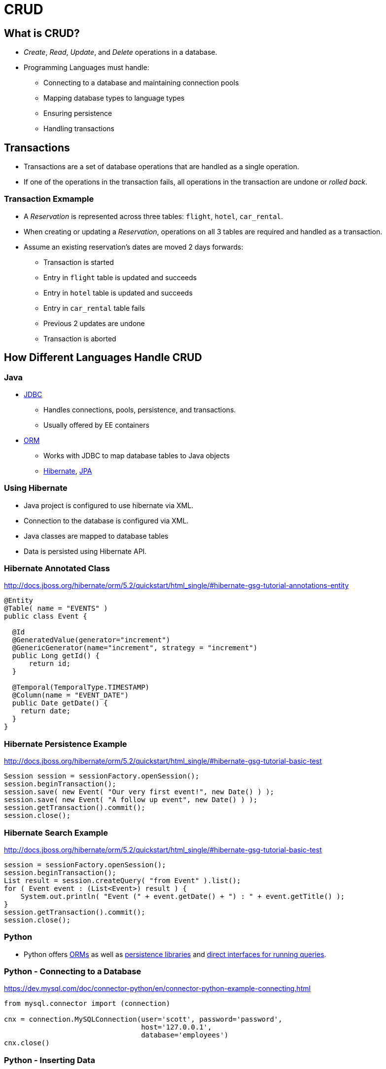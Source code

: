 = CRUD

== What is CRUD?
* _Create_, _Read_, _Update_, and _Delete_ operations in a database.
* Programming Languages must handle:
** Connecting to a database and maintaining connection pools
** Mapping database types to language types
** Ensuring persistence
** Handling transactions

== Transactions
* Transactions are a set of database operations that are handled as a single operation.
* If one of the operations in the transaction fails, all operations in the transaction are undone or _rolled back_.

=== Transaction Exmample
* A _Reservation_ is represented across three tables: `flight`, `hotel`, `car_rental`.
* When creating or updating a _Reservation_, operations on all 3 tables are required and handled as a transaction.
* Assume an existing reservation's dates are moved 2 days forwards:
** Transaction is started
** Entry in `flight` table is updated and succeeds
** Entry in `hotel` table is updated and succeeds
** Entry in `car_rental` table fails
** Previous 2 updates are undone
** Transaction is aborted

== How Different Languages Handle CRUD

=== Java
* link:https://en.wikipedia.org/wiki/Java_Database_Connectivity[JDBC]
** Handles connections, pools, persistence, and transactions.
** Usually offered by EE containers
* link:https://en.wikipedia.org/wiki/Object-relational_mapping[ORM]
** Works with JDBC to map database tables to Java objects
** link:http://hibernate.org[Hibernate], link:http://www.oracle.com/technetwork/articles/javaee/jpa-137156.html[JPA]

=== Using Hibernate
* Java project is configured to use hibernate via XML.
* Connection to the database is configured via XML.
* Java classes are mapped to database tables
* Data is persisted using Hibernate API.

=== Hibernate Annotated Class
http://docs.jboss.org/hibernate/orm/5.2/quickstart/html_single/#hibernate-gsg-tutorial-annotations-entity

[source,java]
----
@Entity
@Table( name = "EVENTS" )
public class Event {

  @Id
  @GeneratedValue(generator="increment")
  @GenericGenerator(name="increment", strategy = "increment")
  public Long getId() {
      return id;
  }

  @Temporal(TemporalType.TIMESTAMP)
  @Column(name = "EVENT_DATE")
  public Date getDate() {
    return date;
  }
}
----

=== Hibernate Persistence Example
http://docs.jboss.org/hibernate/orm/5.2/quickstart/html_single/#hibernate-gsg-tutorial-basic-test

[source,java]
----
Session session = sessionFactory.openSession();
session.beginTransaction();
session.save( new Event( "Our very first event!", new Date() ) );
session.save( new Event( "A follow up event", new Date() ) );
session.getTransaction().commit();
session.close();
----

=== Hibernate Search Example
http://docs.jboss.org/hibernate/orm/5.2/quickstart/html_single/#hibernate-gsg-tutorial-basic-test

[source,java]
----
session = sessionFactory.openSession();
session.beginTransaction();
List result = session.createQuery( "from Event" ).list();
for ( Event event : (List<Event>) result ) {
    System.out.println( "Event (" + event.getDate() + ") : " + event.getTitle() );
}
session.getTransaction().commit();
session.close();
----


=== Python
* Python offers link:http://docs.sqlalchemy.org/en/latest/orm/tutorial.html[ORMs] as well as link:https://docs.python.org/3/library/persistence.html[persistence libraries] and link:https://dev.mysql.com/doc/connector-python/en/connector-python-example-connecting.html[direct interfaces for running queries].

=== Python - Connecting to a Database
https://dev.mysql.com/doc/connector-python/en/connector-python-example-connecting.html

[source,python]
----
from mysql.connector import (connection)

cnx = connection.MySQLConnection(user='scott', password='password',
                                 host='127.0.0.1',
                                 database='employees')
cnx.close()
----

=== Python - Inserting Data
https://dev.mysql.com/doc/connector-python/en/connector-python-example-cursor-transaction.html

[source,python]
----
from __future__ import print_function
from datetime import date, datetime, timedelta
import mysql.connector

cnx = mysql.connector.connect(user='scott', database='employees')
cursor = cnx.cursor()

tomorrow = datetime.now().date() + timedelta(days=1)

add_employee = ("INSERT INTO employees "
               "(first_name, last_name, hire_date, gender, birth_date) "
               "VALUES (%s, %s, %s, %s, %s)")
add_salary = ("INSERT INTO salaries "
              "(emp_no, salary, from_date, to_date) "
              "VALUES (%(emp_no)s, %(salary)s, %(from_date)s, %(to_date)s)")

data_employee = ('Geert', 'Vanderkelen', tomorrow, 'M', date(1977, 6, 14))

# Insert new employee
cursor.execute(add_employee, data_employee)
emp_no = cursor.lastrowid

# Insert salary information
data_salary = {
  'emp_no': emp_no,
  'salary': 50000,
  'from_date': tomorrow,
  'to_date': date(9999, 1, 1),
}
cursor.execute(add_salary, data_salary)

# Make sure data is committed to the database
cnx.commit()

cursor.close()
cnx.close()
----

=== Python - Searching Data
https://dev.mysql.com/doc/connector-python/en/connector-python-example-cursor-select.html
[source,python]
----
import datetime
import mysql.connector

cnx = mysql.connector.connect(user='scott', database='employees')
cursor = cnx.cursor()

query = ("SELECT first_name, last_name, hire_date FROM employees "
         "WHERE hire_date BETWEEN %s AND %s")

hire_start = datetime.date(1999, 1, 1)
hire_end = datetime.date(1999, 12, 31)

cursor.execute(query, (hire_start, hire_end))

for (first_name, last_name, hire_date) in cursor:
  print("{}, {} was hired on {:%d %b %Y}".format(
    last_name, first_name, hire_date))

cursor.close()
cnx.close()
----

=== Ruby
* Ruby has link:https://deveiate.org/code/pg/[libraries] for connecting to a database.
* Ruby on Rails provides link:http://guides.rubyonrails.org/active_record_basics.html[Active Record] as an ORM.

=== Ruby - Active Record
* Classes are automatically mapped to tables and columns in a database
* Objects are persisted using methods.

=== Ruby - CRUD Operations
http://guides.rubyonrails.org/active_record_basics.html#crud-reading-and-writing-data
[source,ruby]
----
user = User.create(name: "David", occupation: "Code Artist")

david = User.find_by(name: 'David')
david.name = 'Dave'
david.save

user = User.find_by(name: 'David')
user.destroy
----
